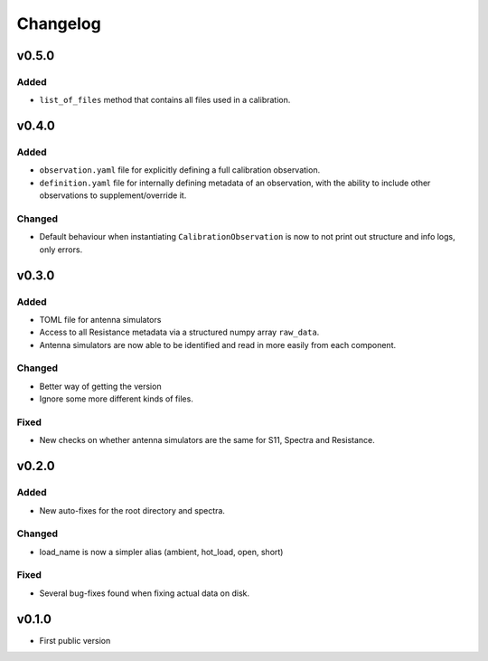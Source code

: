 =========
Changelog
=========

v0.5.0
======
Added
-----
* ``list_of_files`` method that contains all files used in a calibration.

v0.4.0
======
Added
-----
* ``observation.yaml`` file for explicitly defining a full calibration observation.
* ``definition.yaml`` file for internally defining metadata of an observation, with the
  ability to include other observations to supplement/override it.

Changed
-------
* Default behaviour when instantiating ``CalibrationObservation`` is now to not print
  out structure and info logs, only errors.

v0.3.0
======
Added
-----
* TOML file for antenna simulators
* Access to all Resistance metadata via a structured numpy array ``raw_data``.
* Antenna simulators are now able to be identified and read in more easily from each component.

Changed
-------
* Better way of getting the version
* Ignore some more different kinds of files.

Fixed
-----
* New checks on whether antenna simulators are the same for S11, Spectra and Resistance.

v0.2.0
======

Added
-----
* New auto-fixes for the root directory and spectra.

Changed
-------
* load_name is now a simpler alias (ambient, hot_load, open, short)

Fixed
-----
* Several bug-fixes found when fixing actual data on disk.


v0.1.0
======

- First public version
